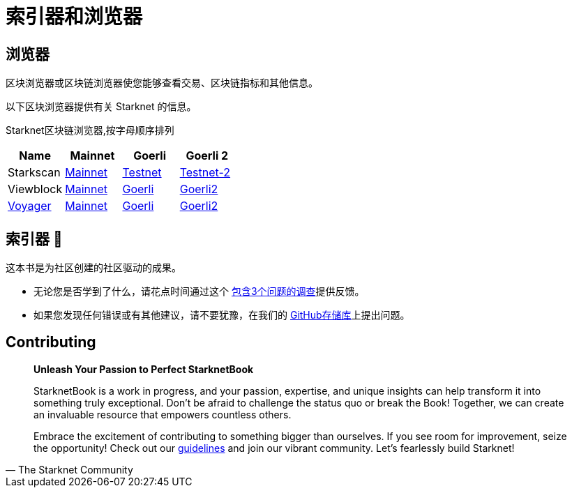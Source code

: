 [id="indexers-and-explorers"]

= 索引器和浏览器

== 浏览器

区块浏览器或区块链浏览器使您能够查看交易、区块链指标和其他信息。

以下区块浏览器提供有关 Starknet 的信息。

Starknet区块链浏览器,按字母顺序排列

|===
|Name|Mainnet|Goerli|Goerli 2

|Starkscan|https://starkscan.co/[Mainnet]|https://testnet.starkscan.co/[Testnet]|https://testnet-2.starkscan.co/[Testnet-2]

|Viewblock|https://viewblock.io/starknet[Mainnet]|https://viewblock.io/starknet?network=goerli[Goerli]|https://viewblock.io/starknet?network=goerli2[Goerli2]

|https://nethermind.io/voyager[Voyager]|https://voyager.online/[Mainnet]|https://goerli.voyager.online/[Goerli]|https://goerli-2.voyager.online/[Goerli2]
|===

== 索引器 🚧

[注]
====
这本书是为社区创建的社区驱动的成果。

* 无论您是否学到了什么，请花点时间通过这个 https://a.sprig.com/WTRtdlh2VUlja09lfnNpZDo4MTQyYTlmMy03NzdkLTQ0NDEtOTBiZC01ZjAyNDU0ZDgxMzU=[包含3个问题的调查]提供反馈。
* 如果您发现任何错误或有其他建议，请不要犹豫，在我们的 https://github.com/starknet-edu/starknetbook/issues[GitHub存储库]上提出问题。
====

== Contributing

[quote, The Starknet Community]
____
*Unleash Your Passion to Perfect StarknetBook*

StarknetBook is a work in progress, and your passion, expertise, and unique insights can help transform it into something truly exceptional. Don't be afraid to challenge the status quo or break the Book! Together, we can create an invaluable resource that empowers countless others.

Embrace the excitement of contributing to something bigger than ourselves. If you see room for improvement, seize the opportunity! Check out our https://github.com/starknet-edu/starknetbook/blob/main/CONTRIBUTING.adoc[guidelines] and join our vibrant community. Let's fearlessly build Starknet! 
____
